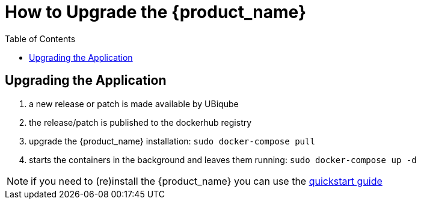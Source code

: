 = How to Upgrade the {product_name}
:doctype: book
:imagesdir: ./resources/
ifdef::env-github,env-browser[:outfilesuffix: .adoc]
:toc: left
:toclevels: 4 

== Upgrading the Application

1. a new release or patch is made available by UBiqube
2. the release/patch is published to the dockerhub registry
3. upgrade the {product_name} installation: `sudo docker-compose pull`
4. starts the containers in the background and leaves them running: `sudo docker-compose up -d`

NOTE: if you need to (re)install the {product_name} you can use the link:../user-guide/quickstart{outfilesuffix}[quickstart guide]